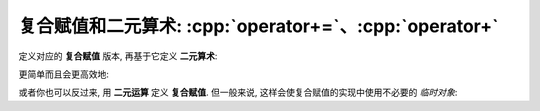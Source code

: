 ************************************************************************************************************************
复合赋值和二元算术: :cpp:`operator+=`、:cpp:`operator+`
************************************************************************************************************************

定义对应的 **复合赋值** 版本, 再基于它定义 **二元算术**:

.. code-block:: cpp
  :linenos:

  class Widget {
   public:
    // 复合赋值
    Widget& operator+=(Widget const& other) {
      value_ += other.value_;
      return *this;  // 按引用返回 `*this`
    }

    // 二元算术
    friend Widget operator+(Widget const& lhs, Widget const& rhs) {
      Widget result(lhs);  // 拷贝左参数
      result += rhs;       // 执行复合赋值运算
      return result;       // 返回结果
    }

   private:
    int value_;
  };

更简单而且会更高效地:

.. code-block:: cpp
  :linenos:

  class Widget {
   public:
    friend Widget operator+(Widget const& lhs, Widget const& rhs) {
      return Widget(lhs) += result;
      // 1. Widget(lhs)                 : 用 lhs 拷贝构造一个 Widget 类型的临时对象
      // 2. Widget(lhs) += result       : 对临时对象执行复合赋值运算
      // 3. return Widget(lhs) += result: 返回临时对象
    }
  };

或者你也可以反过来, 用 **二元运算** 定义 **复合赋值**. 但一般来说, 这样会使复合赋值的实现中使用不必要的 *临时对象*:

.. code-block:: cpp
  :linenos:

  class Widget {
   public:
    // 二元算术
    friend Widget operator+(Widget const& lhs, Widget const& rhs) {
      Widget result;
      result.value_ = lhs.value_ + rhs.value_;
      return result;
    }

    // 复合赋值
    Widget& operator+=(Widget const& other) {
      *this = *this + other;  // *this + other 会产生一个临时对象
      return *this;
    }

   private:
    int value_;
  };